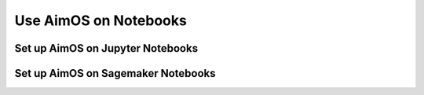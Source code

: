 ####################
Use AimOS on Notebooks
####################

Set up AimOS on Jupyter Notebooks
===============================


Set up AimOS on Sagemaker Notebooks
=================================